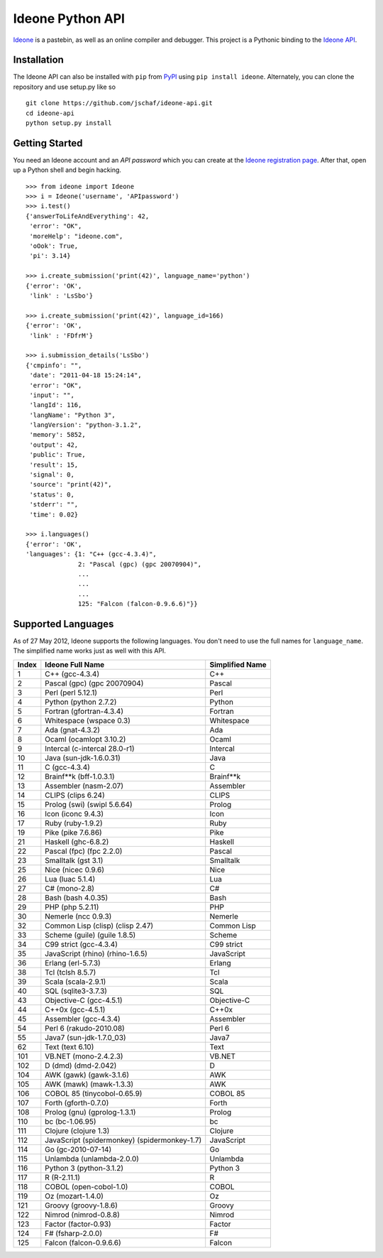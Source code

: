 ===================
 Ideone Python API
===================

`Ideone`_ is a pastebin, as well as an online compiler and debugger.
This project is a Pythonic binding to the `Ideone API`_.

Installation
============

The Ideone API can also be installed with ``pip`` from `PyPI`_ using
``pip install ideone``.  Alternately, you can clone the repository and
use setup.py like so ::

    git clone https://github.com/jschaf/ideone-api.git
    cd ideone-api
    python setup.py install

Getting Started
===============

You need an Ideone account and an *API password* which you can create
at the `Ideone registration page`_.  After that, open up a Python
shell and begin hacking. ::

    >>> from ideone import Ideone
    >>> i = Ideone('username', 'APIpassword')
    >>> i.test()
    {'answerToLifeAndEverything': 42,
     'error': "OK",
     'moreHelp': "ideone.com",
     'oOok': True,
     'pi': 3.14}

    >>> i.create_submission('print(42)', language_name='python')
    {'error': 'OK',
     'link' : 'LsSbo'}

    >>> i.create_submission('print(42)', language_id=166)
    {'error': 'OK',
     'link' : 'FDfrM'}

    >>> i.submission_details('LsSbo')
    {'cmpinfo': "",
     'date': "2011-04-18 15:24:14",
     'error': "OK",
     'input': "",
     'langId': 116,
     'langName': "Python 3",
     'langVersion': "python-3.1.2",
     'memory': 5852,
     'output': 42,
     'public': True,
     'result': 15,
     'signal': 0,
     'source': "print(42)",
     'status': 0,
     'stderr': "",
     'time': 0.02}

    >>> i.languages()
    {'error': 'OK',
    'languages': {1: "C++ (gcc-4.3.4)",
                  2: "Pascal (gpc) (gpc 20070904)",
                  ...
                  ...
                  ...
                  125: "Falcon (falcon-0.9.6.6)"}}


Supported Languages
===================

As of 27 May 2012, Ideone supports the following languages.  You don't
need to use the full names for ``language_name``.  The simplified name
works just as well with this API.

+-------+----------------------------------------------+-----------------+
| Index | Ideone Full Name                             | Simplified Name |
+=======+==============================================+=================+
|     1 | C++ (gcc-4.3.4)                              | C++             |
+-------+----------------------------------------------+-----------------+
|     2 | Pascal (gpc) (gpc 20070904)                  | Pascal          |
+-------+----------------------------------------------+-----------------+
|     3 | Perl (perl 5.12.1)                           | Perl            |
+-------+----------------------------------------------+-----------------+
|     4 | Python (python 2.7.2)                        | Python          |
+-------+----------------------------------------------+-----------------+
|     5 | Fortran (gfortran-4.3.4)                     | Fortran         |
+-------+----------------------------------------------+-----------------+
|     6 | Whitespace (wspace 0.3)                      | Whitespace      |
+-------+----------------------------------------------+-----------------+
|     7 | Ada (gnat-4.3.2)                             | Ada             |
+-------+----------------------------------------------+-----------------+
|     8 | Ocaml (ocamlopt 3.10.2)                      | Ocaml           |
+-------+----------------------------------------------+-----------------+
|     9 | Intercal (c-intercal 28.0-r1)                | Intercal        |
+-------+----------------------------------------------+-----------------+
|    10 | Java (sun-jdk-1.6.0.31)                      | Java            |
+-------+----------------------------------------------+-----------------+
|    11 | C (gcc-4.3.4)                                | C               |
+-------+----------------------------------------------+-----------------+
|    12 | Brainf**k (bff-1.0.3.1)                      | Brainf**k       |
+-------+----------------------------------------------+-----------------+
|    13 | Assembler (nasm-2.07)                        | Assembler       |
+-------+----------------------------------------------+-----------------+
|    14 | CLIPS (clips 6.24)                           | CLIPS           |
+-------+----------------------------------------------+-----------------+
|    15 | Prolog (swi) (swipl 5.6.64)                  | Prolog          |
+-------+----------------------------------------------+-----------------+
|    16 | Icon (iconc 9.4.3)                           | Icon            |
+-------+----------------------------------------------+-----------------+
|    17 | Ruby (ruby-1.9.2)                            | Ruby            |
+-------+----------------------------------------------+-----------------+
|    19 | Pike (pike 7.6.86)                           | Pike            |
+-------+----------------------------------------------+-----------------+
|    21 | Haskell (ghc-6.8.2)                          | Haskell         |
+-------+----------------------------------------------+-----------------+
|    22 | Pascal (fpc) (fpc 2.2.0)                     | Pascal          |
+-------+----------------------------------------------+-----------------+
|    23 | Smalltalk (gst 3.1)                          | Smalltalk       |
+-------+----------------------------------------------+-----------------+
|    25 | Nice (nicec 0.9.6)                           | Nice            |
+-------+----------------------------------------------+-----------------+
|    26 | Lua (luac 5.1.4)                             | Lua             |
+-------+----------------------------------------------+-----------------+
|    27 | C# (mono-2.8)                                | C#              |
+-------+----------------------------------------------+-----------------+
|    28 | Bash (bash 4.0.35)                           | Bash            |
+-------+----------------------------------------------+-----------------+
|    29 | PHP (php 5.2.11)                             | PHP             |
+-------+----------------------------------------------+-----------------+
|    30 | Nemerle (ncc 0.9.3)                          | Nemerle         |
+-------+----------------------------------------------+-----------------+
|    32 | Common Lisp (clisp) (clisp 2.47)             | Common Lisp     |
+-------+----------------------------------------------+-----------------+
|    33 | Scheme (guile) (guile 1.8.5)                 | Scheme          |
+-------+----------------------------------------------+-----------------+
|    34 | C99 strict (gcc-4.3.4)                       | C99 strict      |
+-------+----------------------------------------------+-----------------+
|    35 | JavaScript (rhino) (rhino-1.6.5)             | JavaScript      |
+-------+----------------------------------------------+-----------------+
|    36 | Erlang (erl-5.7.3)                           | Erlang          |
+-------+----------------------------------------------+-----------------+
|    38 | Tcl (tclsh 8.5.7)                            | Tcl             |
+-------+----------------------------------------------+-----------------+
|    39 | Scala (scala-2.9.1)                          | Scala           |
+-------+----------------------------------------------+-----------------+
|    40 | SQL (sqlite3-3.7.3)                          | SQL             |
+-------+----------------------------------------------+-----------------+
|    43 | Objective-C (gcc-4.5.1)                      | Objective-C     |
+-------+----------------------------------------------+-----------------+
|    44 | C++0x (gcc-4.5.1)                            | C++0x           |
+-------+----------------------------------------------+-----------------+
|    45 | Assembler (gcc-4.3.4)                        | Assembler       |
+-------+----------------------------------------------+-----------------+
|    54 | Perl 6 (rakudo-2010.08)                      | Perl 6          |
+-------+----------------------------------------------+-----------------+
|    55 | Java7 (sun-jdk-1.7.0_03)                     | Java7           |
+-------+----------------------------------------------+-----------------+
|    62 | Text (text 6.10)                             | Text            |
+-------+----------------------------------------------+-----------------+
|   101 | VB.NET (mono-2.4.2.3)                        | VB.NET          |
+-------+----------------------------------------------+-----------------+
|   102 | D (dmd) (dmd-2.042)                          | D               |
+-------+----------------------------------------------+-----------------+
|   104 | AWK (gawk) (gawk-3.1.6)                      | AWK             |
+-------+----------------------------------------------+-----------------+
|   105 | AWK (mawk) (mawk-1.3.3)                      | AWK             |
+-------+----------------------------------------------+-----------------+
|   106 | COBOL 85 (tinycobol-0.65.9)                  | COBOL 85        |
+-------+----------------------------------------------+-----------------+
|   107 | Forth (gforth-0.7.0)                         | Forth           |
+-------+----------------------------------------------+-----------------+
|   108 | Prolog (gnu) (gprolog-1.3.1)                 | Prolog          |
+-------+----------------------------------------------+-----------------+
|   110 | bc (bc-1.06.95)                              | bc              |
+-------+----------------------------------------------+-----------------+
|   111 | Clojure (clojure 1.3)                        | Clojure         |
+-------+----------------------------------------------+-----------------+
|   112 | JavaScript (spidermonkey) (spidermonkey-1.7) | JavaScript      |
+-------+----------------------------------------------+-----------------+
|   114 | Go (gc-2010-07-14)                           | Go              |
+-------+----------------------------------------------+-----------------+
|   115 | Unlambda (unlambda-2.0.0)                    | Unlambda        |
+-------+----------------------------------------------+-----------------+
|   116 | Python 3 (python-3.1.2)                      | Python 3        |
+-------+----------------------------------------------+-----------------+
|   117 | R (R-2.11.1)                                 | R               |
+-------+----------------------------------------------+-----------------+
|   118 | COBOL (open-cobol-1.0)                       | COBOL           |
+-------+----------------------------------------------+-----------------+
|   119 | Oz (mozart-1.4.0)                            | Oz              |
+-------+----------------------------------------------+-----------------+
|   121 | Groovy (groovy-1.8.6)                        | Groovy          |
+-------+----------------------------------------------+-----------------+
|   122 | Nimrod (nimrod-0.8.8)                        | Nimrod          |
+-------+----------------------------------------------+-----------------+
|   123 | Factor (factor-0.93)                         | Factor          |
+-------+----------------------------------------------+-----------------+
|   124 | F# (fsharp-2.0.0)                            | F#              |
+-------+----------------------------------------------+-----------------+
|   125 | Falcon (falcon-0.9.6.6)                      | Falcon          |
+-------+----------------------------------------------+-----------------+


.. _ideone: http://ideone.com
.. _Ideone API: http://ideone.com/api
.. _PyPI: http://pypi.python.org/pypi/ideone
.. _Ideone registration page: http://ideone.com/account/register
